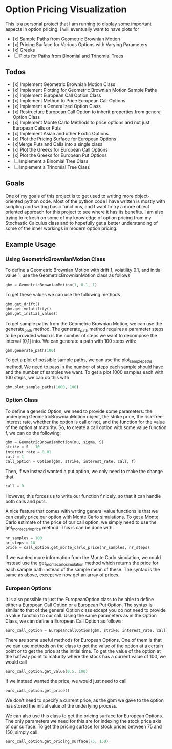 * Option Pricing Visualization

This is a personal project that I am running to display some important aspects in option pricing. I will eventually want to have plots for
- [x] Sample Paths from Geometric Brownian Motion
- [x] Pricing Surface for Various Options with Varying Parameters
- [x] Greeks
- [ ] Plots for Paths from Binomial and Trinomial Trees

** Todos
- [x] Implement Geometric Brownian Motion Class
- [x] Implement Plotting for Geometric Brownian Motion Sample Paths
- [x] Implement European Call Option Class
- [x] Implement Method to Price European Call Options
- [x] Implement a Generalized Option Class
- [x] Restructure European Call Option to inherit properties from general Option Class
- [x] Implement Monte Carlo Methods to price options and not just European Calls or Puts  
- [x] Implement Asian and other Exotic Options 
- [x] Plot the Pricing Surface for European Options
- [x]Merge Puts and Calls into a single class 
- [x] Plot the Greeks for European Call Options 
- [x] Plot the Greeks for European Put Options 
- [ ] Implement a Binomial Tree Class
- [ ] Implement a Trinomial Tree Class

** Goals
One of my goals of this project is to get used to writing more object-oriented python code. Most of the python code I have written is mostly with scripting and writing basic functions, and I want to try a more object oriented approach for this project to see where it has its benefits. I am also trying to refresh on some of my knowledge of option pricing from my Stochastic Calculus class and to hopefully get a better understanding of some of the inner workings in modern option pricing.

** Example Usage

*** Using GeometricBrownianMotion Class
To define a Geometric Brownian Motion with drift 1, volatility 0.1, and initial value 1, use the GeometricBrownianMotion class as follows
#+begin_src python
    gbm = GeometricBrownianMotion(1, 0.1, 1)
#+end_src

To get  these values we can use the following methods
#+begin_src python
    gbm.get_drift()
    gbm.get_volatility()
    gbm.get_initial_value()
#+end_src

To get sample paths from the Geometric Brownian Motion, we can use the generate_path method. The generate_path method requires a parameter steps to be provided which is the number of steps we want to decompose the interval [0,1] into. We can generate a path with 100 steps with:
#+begin_src python
    gbm.generate_path(100)
#+end_src

To get a plot of possible sample paths, we can use the plot_sample_paths method. We need to pass in the number of steps each sample should have and the number of samples we want. To get a plot 1000 samples each with 100 steps, we can do this with
#+begin_src python
    gbm.plot_sample_paths(1000, 100)
#+end_src

*** Option Class
To define a generic Option, we need to provide some parameters: the underlying GeometricBrownianMotion object, the strike price, the risk-free interest rate, whether the option is call or not, and the function for the value of the option at maturity. So, to create a  call option with some value function f, we can do the following:
#+begin_src python
    gbm = GeometricBrownianMotion(mu, sigma, S)
    strike = S - 10
    interest_rate = 0.01 
    call = 1
    call_option = Option(gbm, strike, interest_rate, call, f)
#+end_src
Then, if we instead wanted a put option, we only need to make the change that
#+begin_src python
    call = 0
#+end_src
However, this forces us to write our function f nicely, so that it can handle both calls and puts.

A nice feature that comes with writing general value functions is that we can easily price our option with Monte Carlo simulations. To get  a Monte Carlo estimate of the price of our call option, we simply need to use the get_monte_carlo_price method. This is can be done with:
#+begin_src python
    nr_samples = 100
    nr_steps = 10
    price = call_option.get_monte_carlo_price(nr_samples, nr_steps)
#+end_src
If we wanted more information from the Monte Carlo simulation, we could instead use the get_monte_carlo_simulation method which returns the price for each sample path instead of the sample mean of these. The syntax is the same as above, except we now get an array of prices.

*** European Options
It is also possible to just the EuropeanOption class to be able to define either a European Call Option or a European Put Option. The syntax is similar to that of the general Option class except you do not need to provide a value function to our call. Using the same parameters as in the Option Class, we can define a European Call Option as follows:
#+begin_src python
euro_call_option = EuropeanCallOption(gbm, strike, interest_rate, call)
#+end_src

There are some useful methods for European Options. One of them is that we can use methods on the class to get the value of the option at a certain point or to get the price at the initial time. To get the value of the option at the halfway point to maturity where the stock has a current value of 100, we would call
#+begin_src python
euro_call_option.get_value(0.5, 100)
#+end_src
If we instead wanted the price, we would just need to call
#+begin_src python
euro_call_option.get_price()
#+end_src
We don't need to specify a current price, as the gbm we gave to the option has stored the initial value of the underlying process.

We can also use this class to get the pricing surface for European Options. The only parameters we need for this are for indexing the stock price axis of our surface. To get the pricing surface for stock prices between 75 and 150, simply call
#+begin_src python
euro_call_option.get_pricing_surface(75, 150)
#+end_src
